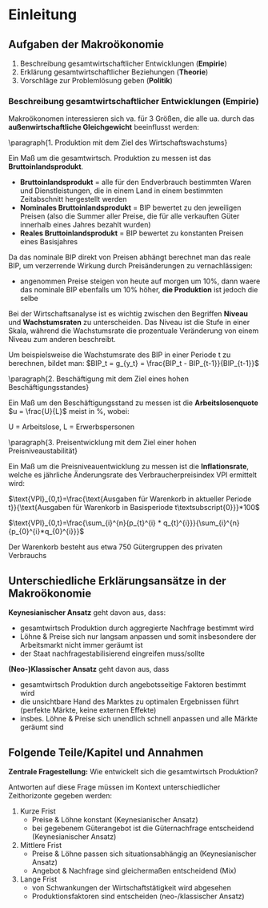 #+LATEX_HEADER: \renewcommand{\thesection}{\Roman{section}} 
#+LATEX_HEADER: \renewcommand{\thesubsection}{\thesection.\Roman{subsection}}
#+LATEX_HEADER: \renewcommand{\thesubsubsection}{\thesubsection.\Roman{subsubsection}}
#+LATEX_HEADER: \usepackage[parfill]{parskip}
#+LATEX_HEADER: \usepackage{amsmath}

\newpage
* Einleitung
** Aufgaben der Makroökonomie
1. Beschreibung gesamtwirtschaftlicher Entwicklungen (*Empirie*)
2. Erklärung gesamtwirtschaftlicher Beziehungen (*Theorie*)
3. Vorschläge zur Problemlösung geben (*Politik*)

*** Beschreibung gesamtwirtschaftlicher Entwicklungen (Empirie)

Makroökonomen interessieren sich va. für 3 Größen, die alle ua. durch das *außenwirtschaftliche Gleichgewicht* beeinflusst werden:

\paragraph{1. Produktion mit dem Ziel des Wirtschaftswachstums}\mbox{}

Ein Maß um die gesamtwirtsch. Produktion zu messen ist das *Bruttoinlandsprodukt*.
- *Bruttoinlandsprodukt* = alle für den Endverbrauch bestimmten Waren und Dienstleistungen, die in einem Land in einem bestimmten Zeitabschnitt hergestellt werden
- *Nominales Bruttoinlandsprodukt* = BIP bewertet zu den jeweiligen Preisen (also die Summer aller Preise, die für alle verkauften Güter innerhalb eines Jahres bezahlt wurden)
- *Reales Bruttoinlandsprodukt* = BIP bewertet zu konstanten Preisen eines Basisjahres

Da das nominale BIP direkt von Preisen abhängt berechnet man das reale BIP, um verzerrende Wirkung durch Preisänderungen zu vernachlässigen:
- angenommen Preise steigen von heute auf morgen um 10%, dann waere das nominale BIP ebenfalls um 10% höher, *die Produktion* ist jedoch die selbe

Bei der Wirtschaftsanalyse ist es wichtig zwischen den Begriffen *Niveau* und *Wachstumsraten* zu unterscheiden. Das Niveau ist die Stufe in einer Skala, während die Wachstumsrate die prozentuale Veränderung von einem Niveau zum anderen beschreibt.

Um beispielsweise die Wachstumsrate des BIP in einer Periode t zu berechnen, bildet man: $BIP_t = g_{y_t} = \frac{BIP_t - BIP_{t-1}}{BIP_{t-1}}$

\paragraph{2. Beschäftigung mit dem Ziel eines hohen Beschäftigungsstandes}\mbox{}

Ein Maß um den Beschäftigungsstand zu messen ist die *Arbeitslosenquote* 
$u = \frac{U}{L}$ meist in %, wobei:

U = Arbeitslose,
L = Erwerbspersonen
# N = Erwerbstätige (Beschäftigte)

\paragraph{3. Preisentwicklung mit dem Ziel einer hohen Preisniveaustabilität}\mbox{}

Ein Maß um die Preisniveauentwicklung zu messen ist die *Inflationsrate*, welche es jährliche Änderungsrate des Verbraucherpreisindex VPI ermittelt wird:

$\text{VPI}_{0,t}=\frac{\text{Ausgaben für Warenkorb in aktueller Periode t}}{\text{Ausgaben für Warenkorb in Basisperiode t\textsubscript{0}}}*100$

$\text{VPI}_{0,t}=\frac{\sum_{i}^{n}{p_{t}^{i} * q_{t}^{i}}}{\sum_{i}^{n}{p_{0}^{i}*q_{0}^{i}}}$

Der Warenkorb besteht aus etwa 750 Gütergruppen des privaten Verbrauchs

** Unterschiedliche Erklärungsansätze in der Makroökonomie
*Keynesianischer Ansatz* geht davon aus, dass:
- gesamtwirtsch Produktion durch aggregierte Nachfrage bestimmt wird
- Löhne & Preise sich nur langsam anpassen und somit insbesondere der Arbeitsmarkt nicht immer geräumt ist
- der Staat nachfragestabilisierend eingreifen muss/sollte

*(Neo-)Klassischer Ansatz* geht davon aus, dass
- gesamtwirtsch Produktion durch angebotsseitige Faktoren bestimmt wird
- die unsichtbare Hand des Marktes zu optimalen Ergebnissen führt (perfekte Märkte, keine externen Effekte)
- insbes. Löhne & Preise sich unendlich schnell anpassen und alle Märkte geräumt sind

** Folgende Teile/Kapitel und Annahmen
*Zentrale Fragestellung:* Wie entwickelt sich die gesamtwirtsch Produktion?

Antworten auf diese Frage müssen im Kontext unterschiedlicher Zeithorizonte gegeben werden:
1. Kurze Frist
   - Preise & Löhne konstant (Keynesianischer Ansatz)
   - bei gegebenem Güterangebot ist die Güternachfrage entscheidend (Keynesianischer Ansatz)
2. Mittlere Frist
   - Preise & Löhne passen sich situationsabhängig an (Keynesianischer Ansatz)
   - Angebot & Nachfrage sind gleichermaßen entscheidend (Mix)
3. Lange Frist
   - von Schwankungen der Wirtschaftstätigkeit wird abgesehen
   - Produktionsfaktoren sind entscheiden (neo-/klassischer Ansatz)

